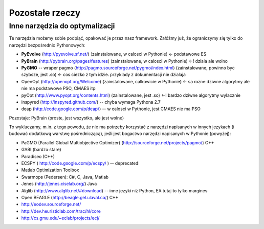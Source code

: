 
Pozostałe rzeczy
================
Inne narzędzia do optymalizacji
-------------------------------

Te narzędzia możemy sobie podpiąć, opakować je przez nasz framework.
Załóżmy już, że ograniczymy się tylko do narzędzi bezpośrednio Pythonowych:

* **PyEvolve** (http://pyevolve.sf.net/) (zainstalowane, w calosci w Pythonie)  <-  podstawowe ES
* **PyBrain** (http://pybrain.org/pages/features) (zainstalowane, w calosci w Pythonie)  <-! dziala ale wolno
* **PyGMO** -- wraper pagmo (http://pagmo.sourceforge.net/pygmo/index.html) (zainstalowane, powinno byc szybsze, jest .so)  <-  cos ciezko z tym idzie.  przyklady z dokumentacji nie dzialaja
* OpenOpt (http://openopt.org/Welcome) (zainstalowane, calkowicie w Pythonie) <- sa rozne dziwne algorytmy ale nie ma podstawowe PSO, CMAES itp
* pyOpt (http://www.pyopt.org/contents.html) (zainstalowane, jest .so) <-!  bardzo dziwne algorytmy wylacznie
* inspyred (http://inspyred.github.com/) -- chyba wymaga Pythona 2.7
* deap (http://code.google.com/p/deap/)  --  w calosci w Pythonie, jest CMAES nie ma PSO

Pozostaje: PyBrain (proste, jest wszystko, ale jest wolne)

To wykluczamy, m.in. z tego powodu, że nie ma potrzeby korzystać z narzędzi
napisanych w innych jezykach (i budować dodatkową warstwę pośredniczącą),
jeśli jest bogactwo narzędzi napisanych w Pythonie (powyżej):

* PaGMO (Parallel Global Multiobjective Optimizer) (http://sourceforge.net/projects/pagmo/) C++
* GABI (bardzo stare)
* Paradiseo (C++)
* ECSPY ( http://code.google.com/p/ecspy/ ) -- deprecated
* Matlab Optimization Toolbox
* Swarmops (Pedersen): C#, C, Java, Matlab
* Jenes (http://jenes.ciselab.org/) Java
* Alglib (http://www.alglib.net/#download) -- inne jezyki niż Python, EA tutaj to tylko margines
* Open BEAGLE (http://beagle.gel.ulaval.ca/) C++
* http://eodev.sourceforge.net/
* http://dev.heuristiclab.com/trac/hl/core
* http://cs.gmu.edu/~eclab/projects/ecj/



